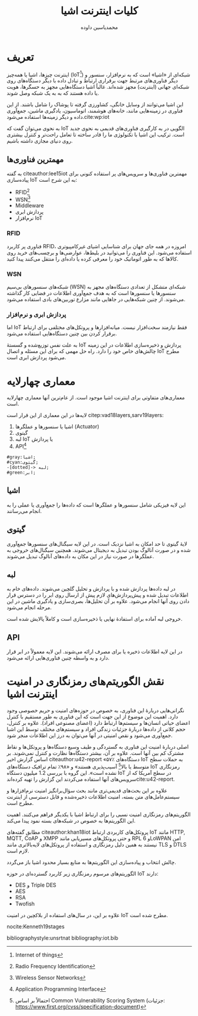 # -*- eval: (setq org-latex-packages-alist (map-remove (lambda (a d) (equal '("fullpage") d)) org-latex-packages-alist)) -*-
#+TITLE: کلیات اینترنت اشیا
#+AUTHOR: محمدیاسین داوده
#+LATEX_HEADER: \usepackage{xepersian}\setLTRbibitems\settextfont{XB Roya}\setlatintextfont{XB Roya}\setmonofont{Iosevka}
#+LATEX_HEADER: \def\UrlBreaks{\do\/\do-}
#+MACRO: lr @@latex:\lr{@@$1@@latex:}@@
#+MACRO: lro @@latex:\lr{@@
#+MACRO: lc @@latex:}@@
#+LANGUAGE: fa

#+OPTIONS: toc:nil

* تعریف
اینترنت چیزها، اشیا یا همه‌چیز ({{{lr(IoT)}}}[fn:iot]) شبکه‌ای از «اشیا» است که به نرم‌افزار، سنسور و دیگر فناوری‌های
مرتبط جهت برقراری ارتباط و تبادل داده با دیگر دستگاه‌های روی شبکه‌ای جهانی (اینترنت) مجهز شده‌اند.
غالباً اشیا دستگاه‌هایی مجهز به حسگرها، هویت یا داده هستند که به به یک شبکه وصل شوند.

این اشیا می‌توانند از وسایل خانگی، کشاورزی گرفته تا پوشاک را شامل باشند.
از این فناوری در زمینه‌هایی مانند، خانه‌های هوشمند، اتوماسیون، یادگیری ماشین، جمع‌آوری داده و دیگر زمینه‌ها استفاده می‌شود.cite:wp:iot

به نحوی می‌توان گفت که IoT الگویی در به کارگیری فناوری‌های قدیمی به نحوی جدید است.
ترکیب این اشیا با تکنولوژی ما را قادر ساخته تا تعامل راحت‌تر و کنترل بیشتری روی دنیای مجازی داشته باشیم.

** مهمترین فناوری‌ها
به گفته citeauthor:lee15iot مهمترین فناوری‌ها و سرویس‌های پر استفاده کنونی
برای پیاده‌سازی IoT به این شرح است:
- RFID[fn:rfid]
- WSN[fn:wsn]
- Middleware
- پردازش ابری
- نرم‌افزار IoT

# راست‌چین
*** RFID
فناوری پر کاربرد RFID، امروزه در همه جای جهان برای شناسایی اشیای غیرکامپیوتری استفاده می‌شود.
این فناوری را می‌توانید در بلیط‌ها، عوارضی‌ها و برچسب‌های خرید روی کالاها که به طور
اتوماتیک خود را معرفی کرده یا داده‌ای را منتقل می‌کنند پیدا کنید.

# راست‌چین
*** WSN
شبکه‌های سنسورهای بی‌سیم ({{{lr(WSN)}}}) شبکه‌ای متشکل از تعدادی دستگاه‌های مجهز به سنسورها
یا سنسورها است که به هدف جمع‌آوری اطلاعات در فضایی کار گذاشته می‌شوند.
از چنین شبکه‌هایی در جاهایی مانند مزارع توربین‌های بادی استفاده می‌شود.

*** پردازش ابری و نرم‌افزار
اما IoT فقط نیازمند سخت‌افزار نیست. میانه‌افزارها و پروتکل‌های مختلفی برای ارتباط
برقرار کردن بین چنین دستگاه‌هایی استفاده می‌شود.

به علت نفس توزیع‌شده و گسستهٔ IoT پردازش و ذخیره‌سازی اطلاعات در این زمینه چالش‌های خاص
خود را دارد.
راه حل مهمی که برای این مسئله و اتصال IoT مطرح می‌شود پردازش ابری است.

* معماری چهارلایه
معماری‌های متفاوتی برای اینترنت اشیا موجود است.
از عام‌ترین آنها معماری چهارلایه است.

لایه‌ها در این معماری از این قرار است citep:vad18layers,sarv19layers:
1. اشیا یا سنسورها و عملگرها ({{{lr(Actuator)}}})
2. گیتوی
3. لبه IoT یا پردازش
4. API[fn:api]

#+begin_src plantuml :file .iot-layers.png :export none
#gray:اشیا;
#cyan:گیتوی;
-[dotted]-> لبه;
#green:ابر;
#+end_src

#+ATTR_LATEX: :width .25\linewidth
#+CAPTION: چهار لایهٔ رایج IoT
#+RESULTS:
[[file:.iot-layers.png]]
   
** اشیا
این لایه فیزیکی شامل سنسورها و عملگرها است که داده‌ها را جمع‌آوری یا عملی را به
انجام می‌رسانند.

** گیتوی
لایهٔ گیتوی تا حد امکان به اشیا نزدیک است.
در این لایه سیگنال‌های سنسورها جمع‌آوری شده و در صورت آنالوگ بودن تبدیل به دیجیتال می‌شوند.
همچنین سیگنال‌های خروجی به عملگرها در صورت نیاز در این مکان به داده‌های آنالوگ تبدیل می‌شوند.

** لبه
در لبه داده‌ها پردازش شده و با پردازش و تحلیل گلچین می‌شوند.
داده‌های خام به اطلاعات تبدیل شده و پیش‌پردازش‌های لازم پیش از ارسال روی ابر را در دسترس قرار دادن
روی آنها انجام می‌شود.
علاوه بر آن تحلیل‌ها، بصری‌سازی و یادگیری ماشین در این مرحله انجام می‌شود.

خروجی لبه آماده برای استفادهٔ نهایی یا ذخیره‌سازی است و کاملاً پالایش شده است.

# راست‌چین
** API
در این لایه اطلاعات ذخیره یا برای مصرف ارائه می‌شوند.
این لایه معمولاً در ابر قرار دارد و به واسطه چنین فناوری‌هایی ارائه می‌شود.

* نقش الگوریتم‌های رمزنگاری در امنیت اینترنت اشیا
نگرانی‌هایی دربارهٔ این فناوری، به خصوص در حوزه‌های امنیت و حریم خصوصی وجود دارد.
اهمیت این موضوع از این جهت است که این فناوری به طور مستقیم با کنترل اعضای حیاتی انسان‌ها و سیستم‌ها ارتباط دارد (اعضای مصنوعی افراد).
علاوه بر کنترل، حجم کلانی از داده‌ها دربارهٔ جزئیات زندگی افراد و سیستم‌های مختلف توسط
این اشیا جمع‌آوری می‌شود و نقص امنیتی در آنها می‌توان به درز این اطلاعات منجر شود.

اصلی دربارهٔ امنیت این فناوری به گستردگی و طیف وسیع دستگاه‌ها و پروتکل‌ها و نقاط مشترک کم بین آنها است.
علاوه بر آن، بیشتر دستگاه‌ها نظارت و کنترل نمی‌شوند.
بر اساس گزارش اخیر {{{lro}}} citeauthor:u42-report {{{lc}}}
«۵۷٪ دستگاه‌های IoT به حملات سطح متوسط یا بالا[fn:severity] آسیب‌پذیری هستند» و «۹۸٪ تمام ترافیک دستگاه‌های IoT رمزنگاری نشده است».
این گروه با بررسی 1.2 میلیون دستگاه IoT در سطح آمریکا که از سرویس‌های آنها استفاده می‌کردند این گزارش را تهیه کرده‌اندcite:u42-report.

علاوه بر این بحث‌های قدیمی‌تری مانند بحث سؤال‌برانگیز امنیت نرم‌افزارها و سیستم‌عامل‌های متن بسته، امنیت اطلاعات ذخیره‌شده و قابل دسترسی از اینترنت مطرح است.

الگوریتم‌های رمزنگاری امنیت نسبی را برای ارتباط اشیا با یکدیگر فراهم می‌کنند.
اهمیت این الگوریتم‌ها به خصوص در شبکه‌های بسته نمود پیدا می‌کند.

مطابق گفته‌های citeauthor:khan18iot پروتکل‌های کاربردی ارتباط IoT مانند
{{{lr(HTTP)}}}, {{{lr(MQTT)}}}, {{{lr(CoAP)}}} و {{{lr(XMPP)}}} و حتی پروتکل‌های مسیریابی مانند RPL و {{{lr(6LoWPAN)}}} امن نیستند به همین دلیل رمزنگاری و استفاده از پروتکل‌های لایه‌بالاتری مانند TLS و DTLS لازم است.

چالش انتخاب و پیاده‌سازی این الگوریتم‌ها به منابع بسیار محدود اشیا باز می‌گردد.

الگوریتم‌های مرسوم رمزنگاری زیر کاربرد گسترده‌ای در حوزه IoT دارند:
- DES و {{{lr(Triple DES)}}}
- AES
- RSA
- Twofish

علاوه بر این، در سال‌های استفاده از بلاکچین در امنیت IoT مطرح شده است.


nocite:Kenneth19stages
#+LATEX: \pagebreak
bibliographystyle:unsrtnat
bibliography:iot.bib

* پانویس‌ها :noexport:

[fn:api] {{{lr(Application Programming Interface)}}}
[fn:ieee] {{{lr(Institute of Electrical and Electronics Engineers)}}}
[fn:iot] {{{lr(Internet of things)}}}
[fn:rfid] {{{lr(Radio Frequency Identification)}}}
[fn:wsn] {{{lr(Wireless Sensor Networks)}}}

# راست‌چین
[fn:severity] احتمالاً بر اساس {{{lr(Common Vulnerability Scoring System)}}} (جزئیات: https://www.first.org/cvss/specification-document)

